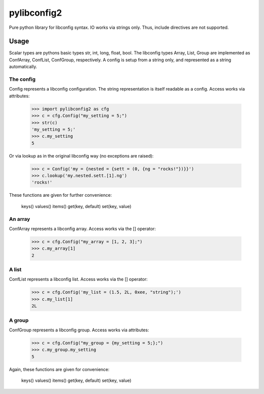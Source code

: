 pylibconfig2
============

Pure python library for libconfig syntax. IO works via strings only. Thus,
include directives are not supported.


Usage
-----

Scalar types are pythons basic types str, int, long, float, bool. The libconfig
types Array, List, Group are implemented as ConfArray, ConfList, ConfGroup,
respectively. A config is setup from a string only, and represented as a string
automatically.


The config
~~~~~~~~~~

Config represents a libconfig configuration. The string representation is itself
readable as a config. Access works via attributes:

    >>> import pylibconfig2 as cfg
    >>> c = cfg.Config("my_setting = 5;")
    >>> str(c)
    'my_setting = 5;'
    >>> c.my_setting
    5

Or via lookup as in the original libconfig way (no exceptions are raised):

    >>> c = Config('my = {nested = {sett = (0, {ng = "rocks!"})}}')
    >>> c.lookup('my.nested.sett.[1].ng')
    'rocks!'

These functions are given for further convenience:

    keys()
    values()
    items()
    get(key, default)
    set(key, value)


An array
~~~~~~~~

ConfArray represents a libconfig array. Access works via the [] operator:

    >>> c = cfg.Config("my_array = [1, 2, 3];")
    >>> c.my_array[1]
    2


A list
~~~~~~

ConfList represents a libconfig list. Access works via the [] operator:

    >>> c = cfg.Config('my_list = (1.5, 2L, 0xee, "string");')
    >>> c.my_list[1]
    2L


A group
~~~~~~~

ConfGroup represents a libconfig group. Access works via attributes:

    >>> c = cfg.Config("my_group = {my_setting = 5;};")
    >>> c.my_group.my_setting
    5

Again, these functions are given for convenience:

    keys()
    values()
    items()
    get(key, default)
    set(key, value)